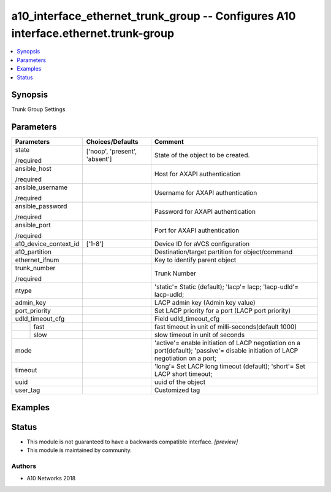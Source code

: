 .. _a10_interface_ethernet_trunk_group_module:


a10_interface_ethernet_trunk_group -- Configures A10 interface.ethernet.trunk-group
===================================================================================

.. contents::
   :local:
   :depth: 1


Synopsis
--------

Trunk Group Settings






Parameters
----------

+-----------------------+-------------------------------+----------------------------------------------------------------------------------------------------------------------------------+
| Parameters            | Choices/Defaults              | Comment                                                                                                                          |
|                       |                               |                                                                                                                                  |
|                       |                               |                                                                                                                                  |
+=======================+===============================+==================================================================================================================================+
| state                 | ['noop', 'present', 'absent'] | State of the object to be created.                                                                                               |
|                       |                               |                                                                                                                                  |
| /required             |                               |                                                                                                                                  |
+-----------------------+-------------------------------+----------------------------------------------------------------------------------------------------------------------------------+
| ansible_host          |                               | Host for AXAPI authentication                                                                                                    |
|                       |                               |                                                                                                                                  |
| /required             |                               |                                                                                                                                  |
+-----------------------+-------------------------------+----------------------------------------------------------------------------------------------------------------------------------+
| ansible_username      |                               | Username for AXAPI authentication                                                                                                |
|                       |                               |                                                                                                                                  |
| /required             |                               |                                                                                                                                  |
+-----------------------+-------------------------------+----------------------------------------------------------------------------------------------------------------------------------+
| ansible_password      |                               | Password for AXAPI authentication                                                                                                |
|                       |                               |                                                                                                                                  |
| /required             |                               |                                                                                                                                  |
+-----------------------+-------------------------------+----------------------------------------------------------------------------------------------------------------------------------+
| ansible_port          |                               | Port for AXAPI authentication                                                                                                    |
|                       |                               |                                                                                                                                  |
| /required             |                               |                                                                                                                                  |
+-----------------------+-------------------------------+----------------------------------------------------------------------------------------------------------------------------------+
| a10_device_context_id | ['1-8']                       | Device ID for aVCS configuration                                                                                                 |
|                       |                               |                                                                                                                                  |
|                       |                               |                                                                                                                                  |
+-----------------------+-------------------------------+----------------------------------------------------------------------------------------------------------------------------------+
| a10_partition         |                               | Destination/target partition for object/command                                                                                  |
|                       |                               |                                                                                                                                  |
|                       |                               |                                                                                                                                  |
+-----------------------+-------------------------------+----------------------------------------------------------------------------------------------------------------------------------+
| ethernet_ifnum        |                               | Key to identify parent object                                                                                                    |
|                       |                               |                                                                                                                                  |
|                       |                               |                                                                                                                                  |
+-----------------------+-------------------------------+----------------------------------------------------------------------------------------------------------------------------------+
| trunk_number          |                               | Trunk Number                                                                                                                     |
|                       |                               |                                                                                                                                  |
| /required             |                               |                                                                                                                                  |
+-----------------------+-------------------------------+----------------------------------------------------------------------------------------------------------------------------------+
| ntype                 |                               | 'static'= Static (default); 'lacp'= lacp; 'lacp-udld'= lacp-udld;                                                                |
|                       |                               |                                                                                                                                  |
|                       |                               |                                                                                                                                  |
+-----------------------+-------------------------------+----------------------------------------------------------------------------------------------------------------------------------+
| admin_key             |                               | LACP admin key (Admin key value)                                                                                                 |
|                       |                               |                                                                                                                                  |
|                       |                               |                                                                                                                                  |
+-----------------------+-------------------------------+----------------------------------------------------------------------------------------------------------------------------------+
| port_priority         |                               | Set LACP priority for a port (LACP port priority)                                                                                |
|                       |                               |                                                                                                                                  |
|                       |                               |                                                                                                                                  |
+-----------------------+-------------------------------+----------------------------------------------------------------------------------------------------------------------------------+
| udld_timeout_cfg      |                               | Field udld_timeout_cfg                                                                                                           |
|                       |                               |                                                                                                                                  |
|                       |                               |                                                                                                                                  |
+---+-------------------+-------------------------------+----------------------------------------------------------------------------------------------------------------------------------+
|   | fast              |                               | fast timeout in unit of milli-seconds(default 1000)                                                                              |
|   |                   |                               |                                                                                                                                  |
|   |                   |                               |                                                                                                                                  |
+---+-------------------+-------------------------------+----------------------------------------------------------------------------------------------------------------------------------+
|   | slow              |                               | slow timeout in unit of seconds                                                                                                  |
|   |                   |                               |                                                                                                                                  |
|   |                   |                               |                                                                                                                                  |
+---+-------------------+-------------------------------+----------------------------------------------------------------------------------------------------------------------------------+
| mode                  |                               | 'active'= enable initiation of LACP negotiation on a port(default); 'passive'= disable initiation of LACP negotiation on a port; |
|                       |                               |                                                                                                                                  |
|                       |                               |                                                                                                                                  |
+-----------------------+-------------------------------+----------------------------------------------------------------------------------------------------------------------------------+
| timeout               |                               | 'long'= Set LACP long timeout (default); 'short'= Set LACP short timeout;                                                        |
|                       |                               |                                                                                                                                  |
|                       |                               |                                                                                                                                  |
+-----------------------+-------------------------------+----------------------------------------------------------------------------------------------------------------------------------+
| uuid                  |                               | uuid of the object                                                                                                               |
|                       |                               |                                                                                                                                  |
|                       |                               |                                                                                                                                  |
+-----------------------+-------------------------------+----------------------------------------------------------------------------------------------------------------------------------+
| user_tag              |                               | Customized tag                                                                                                                   |
|                       |                               |                                                                                                                                  |
|                       |                               |                                                                                                                                  |
+-----------------------+-------------------------------+----------------------------------------------------------------------------------------------------------------------------------+







Examples
--------

.. code-block:: yaml+jinja

    





Status
------




- This module is not guaranteed to have a backwards compatible interface. *[preview]*


- This module is maintained by community.



Authors
~~~~~~~

- A10 Networks 2018

